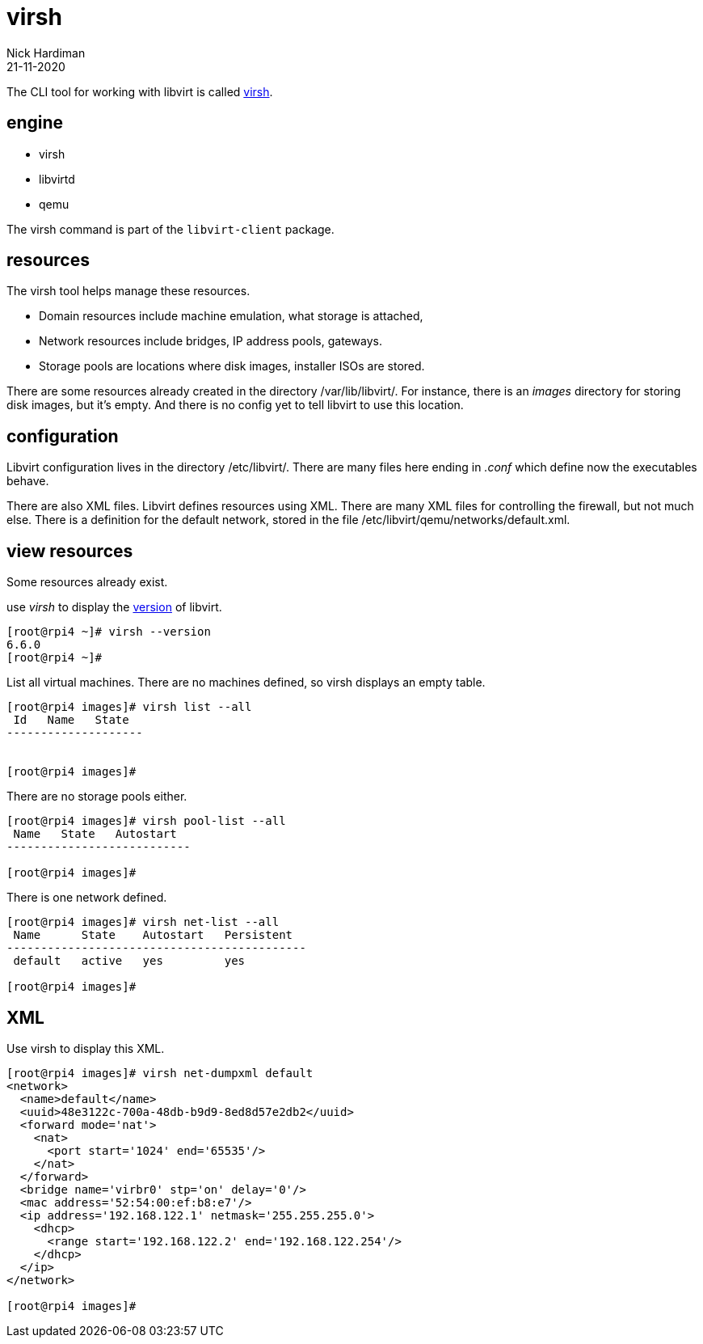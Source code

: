 = virsh
Nick Hardiman 
:source-highlighter: highlight.js
:revdate: 21-11-2020



The CLI tool for working with libvirt is called https://libvirt.org/manpages/virsh.html[virsh].

== engine 

* virsh 
* libvirtd 
* qemu


The virsh command is part of the ``libvirt-client`` package. 

== resources 

The virsh tool helps manage these resources. 

* Domain resources include machine emulation, what storage is attached, 
* Network resources include bridges, IP address pools, gateways.
* Storage pools are locations where disk images, installer ISOs are stored. 

There are some resources already created in the directory /var/lib/libvirt/.
For instance, there is an _images_ directory for storing disk images, but it's empty. 
And there is no config yet to tell libvirt to use this location. 

== configuration 

Libvirt configuration lives in the directory /etc/libvirt/. 
There are many files here ending in _.conf_ which define now the executables behave. 

There are also  XML files. 
Libvirt defines resources using XML. 
There are many XML files for controlling the firewall, but not much else. 
There is a definition for the default network, stored in the file /etc/libvirt/qemu/networks/default.xml.


== view resources 

Some resources already exist. 

use _virsh_ to display the https://libvirt.org/news.html[version] of libvirt.  

[source,shell]
----
[root@rpi4 ~]# virsh --version
6.6.0
[root@rpi4 ~]# 
----

List all virtual machines. 
There are no machines defined, so virsh displays an empty table.

[source,shell]
----
[root@rpi4 images]# virsh list --all
 Id   Name   State
--------------------


[root@rpi4 images]# 
----

There are no storage pools either. 

[source,shell]
----
[root@rpi4 images]# virsh pool-list --all
 Name   State   Autostart
---------------------------

[root@rpi4 images]# 
----

There is one network defined. 

[source,shell]
----
[root@rpi4 images]# virsh net-list --all
 Name      State    Autostart   Persistent
--------------------------------------------
 default   active   yes         yes

[root@rpi4 images]# 
----



== XML 


Use virsh to display this XML. 

[source,shell]
----
[root@rpi4 images]# virsh net-dumpxml default 
<network>
  <name>default</name>
  <uuid>48e3122c-700a-48db-b9d9-8ed8d57e2db2</uuid>
  <forward mode='nat'>
    <nat>
      <port start='1024' end='65535'/>
    </nat>
  </forward>
  <bridge name='virbr0' stp='on' delay='0'/>
  <mac address='52:54:00:ef:b8:e7'/>
  <ip address='192.168.122.1' netmask='255.255.255.0'>
    <dhcp>
      <range start='192.168.122.2' end='192.168.122.254'/>
    </dhcp>
  </ip>
</network>

[root@rpi4 images]# 
----





[source,shell]
----
----


